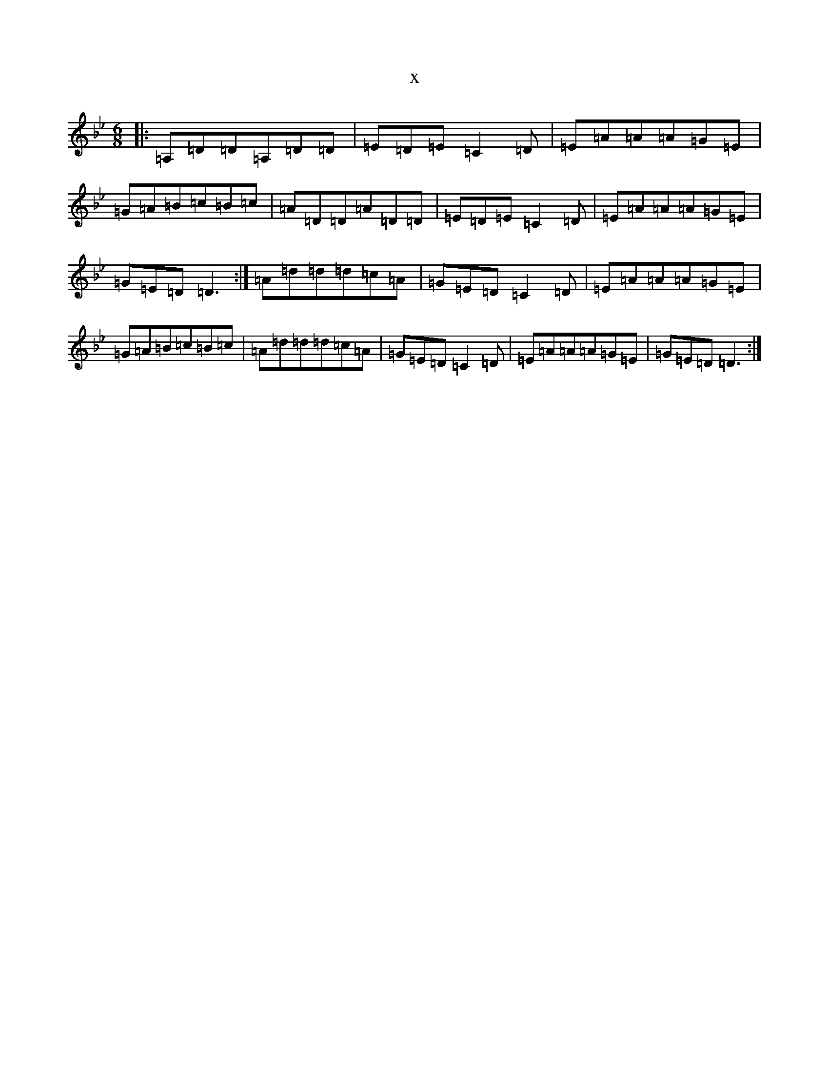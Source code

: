 X:12473
T:x
L:1/8
M:6/8
K: C Dorian
|:=A,=D=D=A,=D=D|=E=D=E=C2=D|=E=A=A=A=G=E|=G=A=B=c=B=c|=A=D=D=A=D=D|=E=D=E=C2=D|=E=A=A=A=G=E|=G=E=D=D3:|=A=d=d=d=c=A|=G=E=D=C2=D|=E=A=A=A=G=E|=G=A=B=c=B=c|=A=d=d=d=c=A|=G=E=D=C2=D|=E=A=A=A=G=E|=G=E=D=D3:|